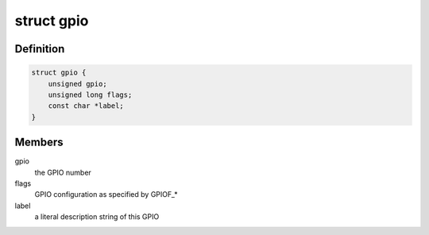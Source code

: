 .. -*- coding: utf-8; mode: rst -*-
.. src-file: include/linux/gpio.h

.. _`gpio`:

struct gpio
===========

.. c:type:: struct gpio

    a structure describing a GPIO with configuration

.. _`gpio.definition`:

Definition
----------

.. code-block:: c

    struct gpio {
        unsigned gpio;
        unsigned long flags;
        const char *label;
    }

.. _`gpio.members`:

Members
-------

gpio
    the GPIO number

flags
    GPIO configuration as specified by GPIOF\_\*

label
    a literal description string of this GPIO

.. This file was automatic generated / don't edit.

